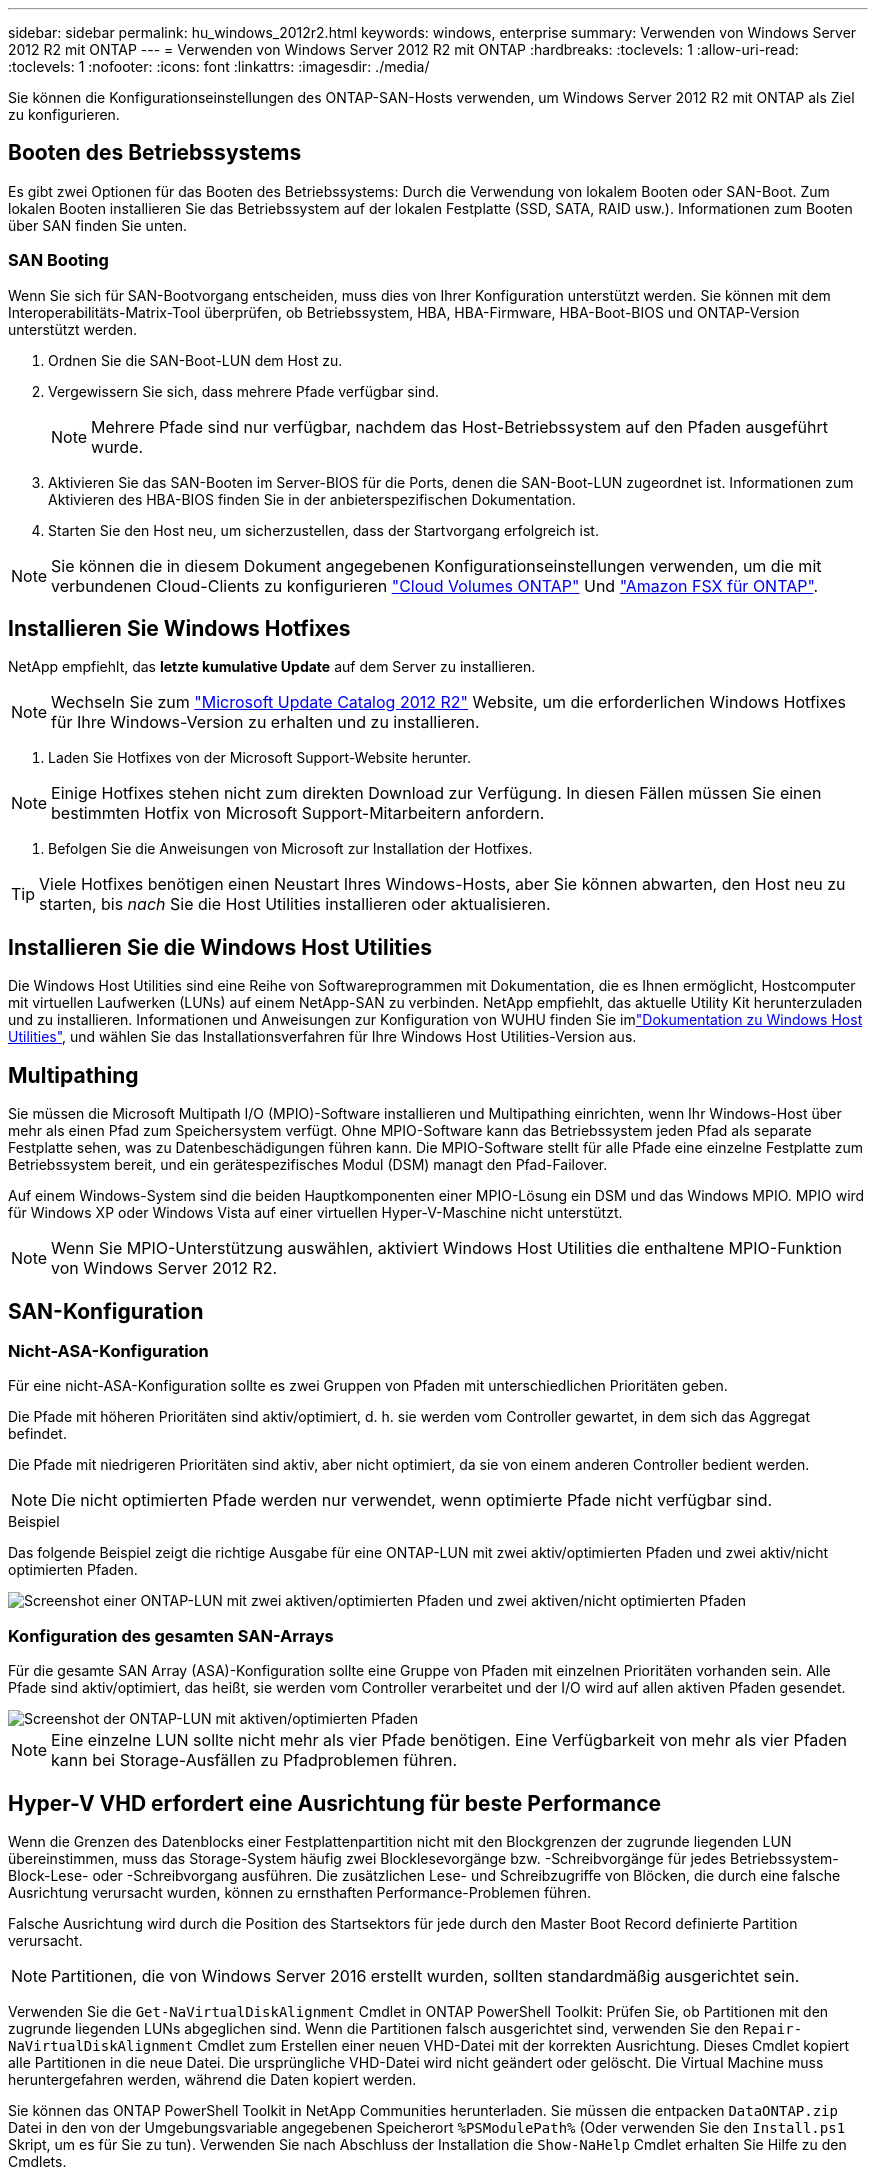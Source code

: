 ---
sidebar: sidebar 
permalink: hu_windows_2012r2.html 
keywords: windows, enterprise 
summary: Verwenden von Windows Server 2012 R2 mit ONTAP 
---
= Verwenden von Windows Server 2012 R2 mit ONTAP
:hardbreaks:
:toclevels: 1
:allow-uri-read: 
:toclevels: 1
:nofooter: 
:icons: font
:linkattrs: 
:imagesdir: ./media/


[role="lead"]
Sie können die Konfigurationseinstellungen des ONTAP-SAN-Hosts verwenden, um Windows Server 2012 R2 mit ONTAP als Ziel zu konfigurieren.



== Booten des Betriebssystems

Es gibt zwei Optionen für das Booten des Betriebssystems: Durch die Verwendung von lokalem Booten oder SAN-Boot. Zum lokalen Booten installieren Sie das Betriebssystem auf der lokalen Festplatte (SSD, SATA, RAID usw.). Informationen zum Booten über SAN finden Sie unten.



=== SAN Booting

Wenn Sie sich für SAN-Bootvorgang entscheiden, muss dies von Ihrer Konfiguration unterstützt werden. Sie können mit dem Interoperabilitäts-Matrix-Tool überprüfen, ob Betriebssystem, HBA, HBA-Firmware, HBA-Boot-BIOS und ONTAP-Version unterstützt werden.

. Ordnen Sie die SAN-Boot-LUN dem Host zu.
. Vergewissern Sie sich, dass mehrere Pfade verfügbar sind.
+

NOTE: Mehrere Pfade sind nur verfügbar, nachdem das Host-Betriebssystem auf den Pfaden ausgeführt wurde.

. Aktivieren Sie das SAN-Booten im Server-BIOS für die Ports, denen die SAN-Boot-LUN zugeordnet ist. Informationen zum Aktivieren des HBA-BIOS finden Sie in der anbieterspezifischen Dokumentation.
. Starten Sie den Host neu, um sicherzustellen, dass der Startvorgang erfolgreich ist.



NOTE: Sie können die in diesem Dokument angegebenen Konfigurationseinstellungen verwenden, um die mit verbundenen Cloud-Clients zu konfigurieren link:https://docs.netapp.com/us-en/cloud-manager-cloud-volumes-ontap/index.html["Cloud Volumes ONTAP"^] Und link:https://docs.netapp.com/us-en/cloud-manager-fsx-ontap/index.html["Amazon FSX für ONTAP"^].



== Installieren Sie Windows Hotfixes

NetApp empfiehlt, das *letzte kumulative Update* auf dem Server zu installieren.


NOTE: Wechseln Sie zum link:https://www.catalog.update.microsoft.com/Search.aspx?q=Update+Windows+Server+2012_R2["Microsoft Update Catalog 2012 R2"^] Website, um die erforderlichen Windows Hotfixes für Ihre Windows-Version zu erhalten und zu installieren.

. Laden Sie Hotfixes von der Microsoft Support-Website herunter.



NOTE: Einige Hotfixes stehen nicht zum direkten Download zur Verfügung. In diesen Fällen müssen Sie einen bestimmten Hotfix von Microsoft Support-Mitarbeitern anfordern.

. Befolgen Sie die Anweisungen von Microsoft zur Installation der Hotfixes.



TIP: Viele Hotfixes benötigen einen Neustart Ihres Windows-Hosts, aber Sie können abwarten, den Host neu zu starten, bis _nach_ Sie die Host Utilities installieren oder aktualisieren.



== Installieren Sie die Windows Host Utilities

Die Windows Host Utilities sind eine Reihe von Softwareprogrammen mit Dokumentation, die es Ihnen ermöglicht, Hostcomputer mit virtuellen Laufwerken (LUNs) auf einem NetApp-SAN zu verbinden. NetApp empfiehlt, das aktuelle Utility Kit herunterzuladen und zu installieren. Informationen und Anweisungen zur Konfiguration von WUHU finden Sie imlink:https://docs.netapp.com/us-en/ontap-sanhost/hu_wuhu_71_rn.html["Dokumentation zu Windows Host Utilities"], und wählen Sie das Installationsverfahren für Ihre Windows Host Utilities-Version aus.



== Multipathing

Sie müssen die Microsoft Multipath I/O (MPIO)-Software installieren und Multipathing einrichten, wenn Ihr Windows-Host über mehr als einen Pfad zum Speichersystem verfügt. Ohne MPIO-Software kann das Betriebssystem jeden Pfad als separate Festplatte sehen, was zu Datenbeschädigungen führen kann. Die MPIO-Software stellt für alle Pfade eine einzelne Festplatte zum Betriebssystem bereit, und ein gerätespezifisches Modul (DSM) managt den Pfad-Failover.

Auf einem Windows-System sind die beiden Hauptkomponenten einer MPIO-Lösung ein DSM und das Windows MPIO. MPIO wird für Windows XP oder Windows Vista auf einer virtuellen Hyper-V-Maschine nicht unterstützt.


NOTE: Wenn Sie MPIO-Unterstützung auswählen, aktiviert Windows Host Utilities die enthaltene MPIO-Funktion von Windows Server 2012 R2.



== SAN-Konfiguration



=== Nicht-ASA-Konfiguration

Für eine nicht-ASA-Konfiguration sollte es zwei Gruppen von Pfaden mit unterschiedlichen Prioritäten geben.

Die Pfade mit höheren Prioritäten sind aktiv/optimiert, d. h. sie werden vom Controller gewartet, in dem sich das Aggregat befindet.

Die Pfade mit niedrigeren Prioritäten sind aktiv, aber nicht optimiert, da sie von einem anderen Controller bedient werden.


NOTE: Die nicht optimierten Pfade werden nur verwendet, wenn optimierte Pfade nicht verfügbar sind.

.Beispiel
Das folgende Beispiel zeigt die richtige Ausgabe für eine ONTAP-LUN mit zwei aktiv/optimierten Pfaden und zwei aktiv/nicht optimierten Pfaden.

image::nonasa.png[Screenshot einer ONTAP-LUN mit zwei aktiven/optimierten Pfaden und zwei aktiven/nicht optimierten Pfaden]



=== Konfiguration des gesamten SAN-Arrays

Für die gesamte SAN Array (ASA)-Konfiguration sollte eine Gruppe von Pfaden mit einzelnen Prioritäten vorhanden sein. Alle Pfade sind aktiv/optimiert, das heißt, sie werden vom Controller verarbeitet und der I/O wird auf allen aktiven Pfaden gesendet.

image::asa.png[Screenshot der ONTAP-LUN mit aktiven/optimierten Pfaden]


NOTE: Eine einzelne LUN sollte nicht mehr als vier Pfade benötigen. Eine Verfügbarkeit von mehr als vier Pfaden kann bei Storage-Ausfällen zu Pfadproblemen führen.



== Hyper-V VHD erfordert eine Ausrichtung für beste Performance

Wenn die Grenzen des Datenblocks einer Festplattenpartition nicht mit den Blockgrenzen der zugrunde liegenden LUN übereinstimmen, muss das Storage-System häufig zwei Blocklesevorgänge bzw. -Schreibvorgänge für jedes Betriebssystem-Block-Lese- oder -Schreibvorgang ausführen. Die zusätzlichen Lese- und Schreibzugriffe von Blöcken, die durch eine falsche Ausrichtung verursacht wurden, können zu ernsthaften Performance-Problemen führen.

Falsche Ausrichtung wird durch die Position des Startsektors für jede durch den Master Boot Record definierte Partition verursacht.


NOTE: Partitionen, die von Windows Server 2016 erstellt wurden, sollten standardmäßig ausgerichtet sein.

Verwenden Sie die `Get-NaVirtualDiskAlignment` Cmdlet in ONTAP PowerShell Toolkit: Prüfen Sie, ob Partitionen mit den zugrunde liegenden LUNs abgeglichen sind. Wenn die Partitionen falsch ausgerichtet sind, verwenden Sie den `Repair-NaVirtualDiskAlignment` Cmdlet zum Erstellen einer neuen VHD-Datei mit der korrekten Ausrichtung. Dieses Cmdlet kopiert alle Partitionen in die neue Datei. Die ursprüngliche VHD-Datei wird nicht geändert oder gelöscht. Die Virtual Machine muss heruntergefahren werden, während die Daten kopiert werden.

Sie können das ONTAP PowerShell Toolkit in NetApp Communities herunterladen. Sie müssen die entpacken `DataONTAP.zip` Datei in den von der Umgebungsvariable angegebenen Speicherort `%PSModulePath%` (Oder verwenden Sie den `Install.ps1` Skript, um es für Sie zu tun). Verwenden Sie nach Abschluss der Installation die `Show-NaHelp` Cmdlet erhalten Sie Hilfe zu den Cmdlets.

Das PowerShell Toolkit unterstützt nur VHD-Dateien mit fester Größe mit MBR-Partitionen. VHDs, die dynamische Windows-Festplatten oder GPT-Partitionen verwenden, werden nicht unterstützt. Darüber hinaus erfordert das PowerShell Toolkit eine Mindestpartitionsgröße von 4 GB. Kleinere Partitionen können nicht korrekt ausgerichtet werden.


NOTE: Bei virtuellen Linux-Maschinen, die den GRUB-Boot-Loader auf einer VHD verwenden, müssen Sie die Boot-Konfiguration aktualisieren, nachdem Sie das PowerShell Toolkit ausgeführt haben.



=== Installieren Sie GRUB für Linux-Gäste neu, nachdem Sie die MBR-Ausrichtung mit dem PowerShell Toolkit korrigiert haben

Nach dem Ausführen `mbralign` Auf Festplatten zur Korrektur der MBR-Ausrichtung mit PowerShell Toolkit auf Linux Gast-Betriebssystemen mithilfe des GRUB-Boot-Loaders müssen Sie GRUB neu installieren, um sicherzustellen, dass das Gastbetriebssystem ordnungsgemäß gestartet wird.

Das Cmdlet zum PowerShell Toolkit ist in der VHD-Datei für die virtuelle Maschine abgeschlossen. Dieses Thema gilt nur für Linux Gast-Betriebssysteme unter Verwendung des GRUB-Bootloaders und `SystemRescueCd`.

. Mounten Sie das ISO-Image von Laufwerk 1 der Installations-CDs für die richtige Linux-Version für die virtuelle Maschine.
. Öffnen Sie die Konsole für die virtuelle Maschine in Hyper-V Manager.
. Wenn die VM läuft und auf dem GRUB-Bildschirm aufgehängt wird, klicken Sie im Anzeigebereich auf, um sicherzustellen, dass sie aktiv ist. Klicken Sie dann auf das Symbol *Strg-Alt-Löschen*, um die VM neu zu starten. Wenn die VM nicht ausgeführt wird, starten Sie sie, und klicken Sie dann sofort in den Anzeigebereich, um sicherzustellen, dass sie aktiv ist.
. Sobald Sie den VMware BIOS Startbildschirm sehen, drücken Sie einmal die Taste *Esc*. Das Startmenü wird angezeigt.
. Wählen Sie im Startmenü die Option *CD-ROM* aus.
. Geben Sie auf dem Linux-Startbildschirm Folgendes ein: `linux rescue`
. Nehmen Sie die Standardeinstellungen für Anaconda (die blauen/roten Konfigurationsbildschirme). Networking ist optional.
. GRUB starten, indem Sie Folgendes eingeben: `grub`
. Wenn in dieser VM nur eine virtuelle Festplatte vorhanden ist oder mehrere Festplatten vorhanden sind, die erste jedoch die Boot-Festplatte ist, führen Sie die folgenden GRUB-Befehle aus:


[listing]
----
root (hd0,0)
setup (hd0)
quit
----
Wenn Sie mehrere virtuelle Laufwerke in der VM haben und die Boot-Festplatte nicht die erste Festplatte ist, oder Sie GRUB durch Booten von der falsch ausgerichteten Backup VHD beheben, geben Sie den folgenden Befehl ein, um die Boot-Festplatte zu identifizieren:

[listing]
----
find /boot/grub/stage1
----
Führen Sie dann die folgenden Befehle aus:

[listing]
----
root (boot_disk,0)
setup (boot_disk)
quit
----

NOTE: Beachten Sie das `boot_disk`, Oben, ist ein Platzhalter für die tatsächliche Disk-ID der Boot-Disk.

. Drücken Sie *Strg-D*, um sich abzumelden.


Die Linux-Rettung wird heruntergefahren und dann neu gestartet.



== Empfohlene Einstellungen

Auf Systemen, die FC verwenden, sind bei der Auswahl von MPIO die folgenden Zeitüberschreitungswerte für Emulex und QLogic FC HBAs erforderlich.

Für Emulex Fibre Channel HBAs:

[cols="2*"]
|===
| Eigenschaftstyp | Eigenschaftswert 


| LinkTimeOut | 1 


| NodeTimeOut | 10 
|===
Für QLogic Fibre Channel HBAs:

[cols="2*"]
|===
| Eigenschaftstyp | Eigenschaftswert 


| LinkDownTimeOut | 1 


| PortDownRetryCount | 10 
|===

NOTE: Windows Host Utility legt diese Werte fest. Detaillierte empfohlene Einstellungen finden Sie im, link:https://docs.netapp.com/us-en/ontap-sanhost/hu_wuhu_71_rn.html["Dokumentation zu Windows Host Utilities"]und wählen Sie das Installationsverfahren für Ihre Windows Host Utilities-Version aus.



== Bekannte Probleme

Es gibt keine bekannten Probleme für Windows Server 2012 R2 mit ONTAP-Version.
